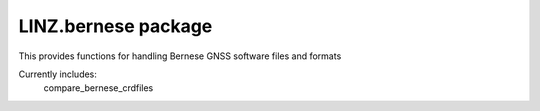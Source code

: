 LINZ.bernese package
=====================

This provides functions for handling Bernese GNSS software files and formats

Currently includes:
   compare_bernese_crdfiles
